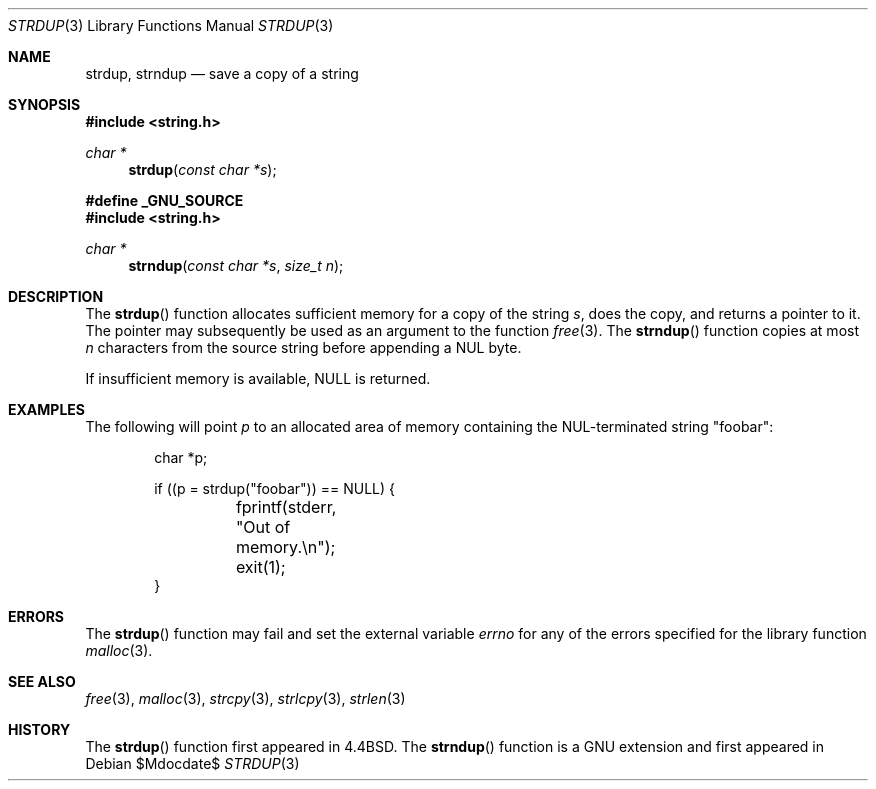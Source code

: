 .\" $MirOS$
.\" $OpenBSD: strdup.3,v 1.13 2005/02/25 03:12:44 cloder Exp $
.\"
.\" Copyright (c) 1990, 1991, 1993
.\"	The Regents of the University of California.  All rights reserved.
.\"
.\" Redistribution and use in source and binary forms, with or without
.\" modification, are permitted provided that the following conditions
.\" are met:
.\" 1. Redistributions of source code must retain the above copyright
.\"    notice, this list of conditions and the following disclaimer.
.\" 2. Redistributions in binary form must reproduce the above copyright
.\"    notice, this list of conditions and the following disclaimer in the
.\"    documentation and/or other materials provided with the distribution.
.\" 3. Neither the name of the University nor the names of its contributors
.\"    may be used to endorse or promote products derived from this software
.\"    without specific prior written permission.
.\"
.\" THIS SOFTWARE IS PROVIDED BY THE REGENTS AND CONTRIBUTORS ``AS IS'' AND
.\" ANY EXPRESS OR IMPLIED WARRANTIES, INCLUDING, BUT NOT LIMITED TO, THE
.\" IMPLIED WARRANTIES OF MERCHANTABILITY AND FITNESS FOR A PARTICULAR PURPOSE
.\" ARE DISCLAIMED.  IN NO EVENT SHALL THE REGENTS OR CONTRIBUTORS BE LIABLE
.\" FOR ANY DIRECT, INDIRECT, INCIDENTAL, SPECIAL, EXEMPLARY, OR CONSEQUENTIAL
.\" DAMAGES (INCLUDING, BUT NOT LIMITED TO, PROCUREMENT OF SUBSTITUTE GOODS
.\" OR SERVICES; LOSS OF USE, DATA, OR PROFITS; OR BUSINESS INTERRUPTION)
.\" HOWEVER CAUSED AND ON ANY THEORY OF LIABILITY, WHETHER IN CONTRACT, STRICT
.\" LIABILITY, OR TORT (INCLUDING NEGLIGENCE OR OTHERWISE) ARISING IN ANY WAY
.\" OUT OF THE USE OF THIS SOFTWARE, EVEN IF ADVISED OF THE POSSIBILITY OF
.\" SUCH DAMAGE.
.\"
.\"     @(#)strdup.3	8.1 (Berkeley) 6/9/93
.\"
.Dd $Mdocdate$
.Dt STRDUP 3
.Os
.Sh NAME
.Nm strdup ,
.Nm strndup
.Nd save a copy of a string
.Sh SYNOPSIS
.Fd #include <string.h>
.Ft char *
.Fn strdup "const char *s"
.Pp
.Fd #define _GNU_SOURCE
.Fd #include <string.h>
.Ft char *
.Fn strndup "const char *s" "size_t n"
.Sh DESCRIPTION
The
.Fn strdup
function allocates sufficient memory for a copy of the string
.Fa s ,
does the copy, and returns a pointer to it.
The pointer may subsequently be used as an argument to the function
.Xr free 3 .
The
.Fn strndup
function copies at most
.Fa n
characters from the source string before appending a
.Dv NUL
byte.
.Pp
If insufficient memory is available,
.Dv NULL
is returned.
.Sh EXAMPLES
The following will point
.Va p
to an allocated area of memory containing the NUL-terminated string
.Qq foobar :
.Bd -literal -offset indent
char *p;

if ((p = strdup("foobar")) == NULL) {
	fprintf(stderr, "Out of memory.\en");
	exit(1);
}
.Ed
.Sh ERRORS
The
.Fn strdup
function may fail and set the external variable
.Va errno
for any of the errors specified for the library function
.Xr malloc 3 .
.Sh SEE ALSO
.Xr free 3 ,
.Xr malloc 3 ,
.Xr strcpy 3 ,
.Xr strlcpy 3 ,
.Xr strlen 3
.Sh HISTORY
The
.Fn strdup
function first appeared in
.Bx 4.4 .
The
.Fn strndup
function is a
.Dv GNU
extension and first appeared in
.Mx 10 .
